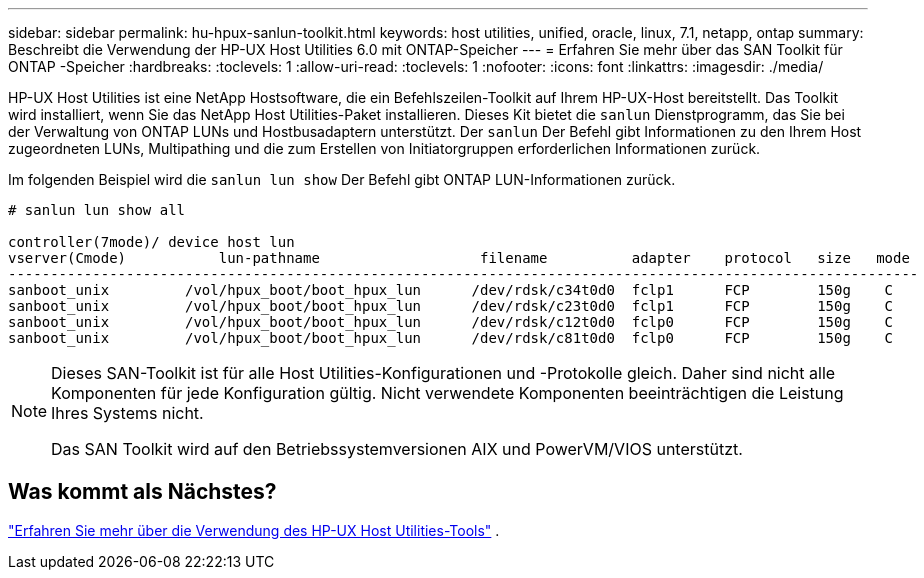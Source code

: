 ---
sidebar: sidebar 
permalink: hu-hpux-sanlun-toolkit.html 
keywords: host utilities, unified, oracle, linux, 7.1, netapp, ontap 
summary: Beschreibt die Verwendung der HP-UX Host Utilities 6.0 mit ONTAP-Speicher 
---
= Erfahren Sie mehr über das SAN Toolkit für ONTAP -Speicher
:hardbreaks:
:toclevels: 1
:allow-uri-read: 
:toclevels: 1
:nofooter: 
:icons: font
:linkattrs: 
:imagesdir: ./media/


[role="lead"]
HP-UX Host Utilities ist eine NetApp Hostsoftware, die ein Befehlszeilen-Toolkit auf Ihrem HP-UX-Host bereitstellt.  Das Toolkit wird installiert, wenn Sie das NetApp Host Utilities-Paket installieren.  Dieses Kit bietet die `sanlun` Dienstprogramm, das Sie bei der Verwaltung von ONTAP LUNs und Hostbusadaptern unterstützt.  Der `sanlun` Der Befehl gibt Informationen zu den Ihrem Host zugeordneten LUNs, Multipathing und die zum Erstellen von Initiatorgruppen erforderlichen Informationen zurück.

Im folgenden Beispiel wird die `sanlun lun show` Der Befehl gibt ONTAP LUN-Informationen zurück.

[listing]
----
# sanlun lun show all

controller(7mode)/ device host lun
vserver(Cmode)           lun-pathname                   filename          adapter    protocol   size   mode
------------------------------------------------------------------------------------------------------------
sanboot_unix         /vol/hpux_boot/boot_hpux_lun      /dev/rdsk/c34t0d0  fclp1      FCP        150g    C
sanboot_unix         /vol/hpux_boot/boot_hpux_lun      /dev/rdsk/c23t0d0  fclp1      FCP        150g    C
sanboot_unix         /vol/hpux_boot/boot_hpux_lun      /dev/rdsk/c12t0d0  fclp0      FCP        150g    C
sanboot_unix         /vol/hpux_boot/boot_hpux_lun      /dev/rdsk/c81t0d0  fclp0      FCP        150g    C

----
[NOTE]
====
Dieses SAN-Toolkit ist für alle Host Utilities-Konfigurationen und -Protokolle gleich.  Daher sind nicht alle Komponenten für jede Konfiguration gültig.  Nicht verwendete Komponenten beeinträchtigen die Leistung Ihres Systems nicht.

Das SAN Toolkit wird auf den Betriebssystemversionen AIX und PowerVM/VIOS unterstützt.

====


== Was kommt als Nächstes?

link:hu_hpux_60_cmd.html["Erfahren Sie mehr über die Verwendung des HP-UX Host Utilities-Tools"] .
